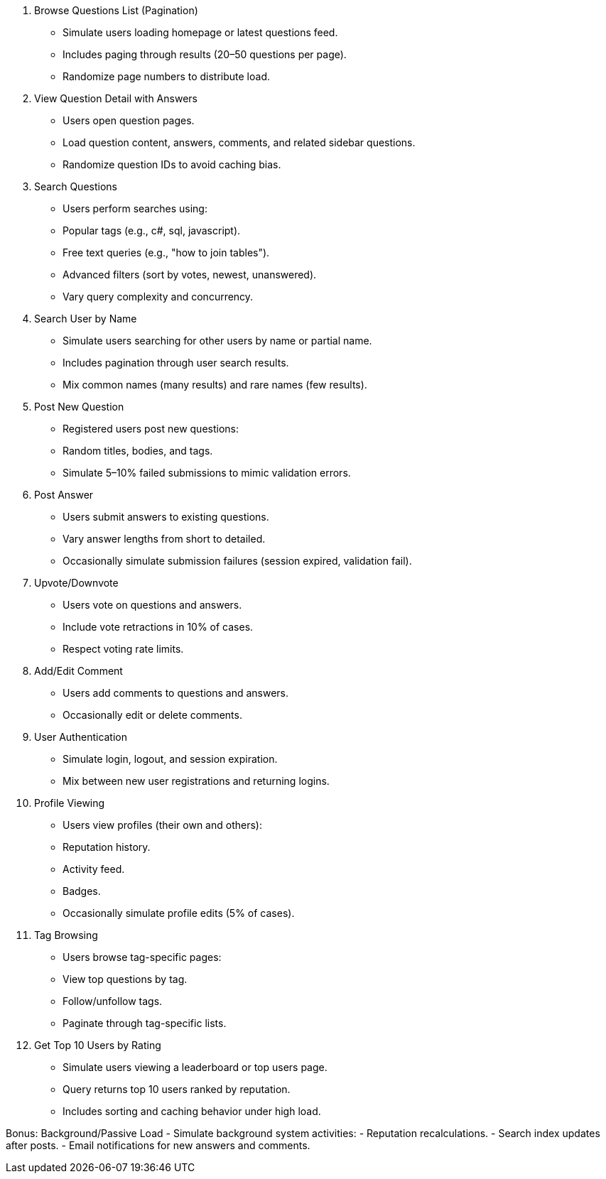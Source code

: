 1. Browse Questions List (Pagination)
- Simulate users loading homepage or latest questions feed.
- Includes paging through results (20–50 questions per page).
- Randomize page numbers to distribute load.

2. View Question Detail with Answers
- Users open question pages.
- Load question content, answers, comments, and related sidebar questions.
- Randomize question IDs to avoid caching bias.

3. Search Questions
- Users perform searches using:
  - Popular tags (e.g., c#, sql, javascript).
  - Free text queries (e.g., "how to join tables").
  - Advanced filters (sort by votes, newest, unanswered).
- Vary query complexity and concurrency.

4. Search User by Name
- Simulate users searching for other users by name or partial name.
- Includes pagination through user search results.
- Mix common names (many results) and rare names (few results).

5. Post New Question
- Registered users post new questions:
  - Random titles, bodies, and tags.
- Simulate 5–10% failed submissions to mimic validation errors.

6. Post Answer
- Users submit answers to existing questions.
- Vary answer lengths from short to detailed.
- Occasionally simulate submission failures (session expired, validation fail).

7. Upvote/Downvote
- Users vote on questions and answers.
- Include vote retractions in 10% of cases.
- Respect voting rate limits.

8. Add/Edit Comment
- Users add comments to questions and answers.
- Occasionally edit or delete comments.

9. User Authentication
- Simulate login, logout, and session expiration.
- Mix between new user registrations and returning logins.

10. Profile Viewing
- Users view profiles (their own and others):
  - Reputation history.
  - Activity feed.
  - Badges.
- Occasionally simulate profile edits (5% of cases).

11. Tag Browsing
- Users browse tag-specific pages:
  - View top questions by tag.
  - Follow/unfollow tags.
  - Paginate through tag-specific lists.

12. Get Top 10 Users by Rating
- Simulate users viewing a leaderboard or top users page.
- Query returns top 10 users ranked by reputation.
- Includes sorting and caching behavior under high load.

Bonus: Background/Passive Load
- Simulate background system activities:
  - Reputation recalculations.
  - Search index updates after posts.
  - Email notifications for new answers and comments.
